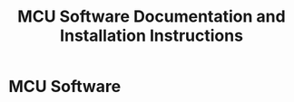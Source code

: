 #+TITLE: MCU Software Documentation and Installation Instructions
#+STARTUP: hidden
#+STARTUP: indent

* MCU Software




